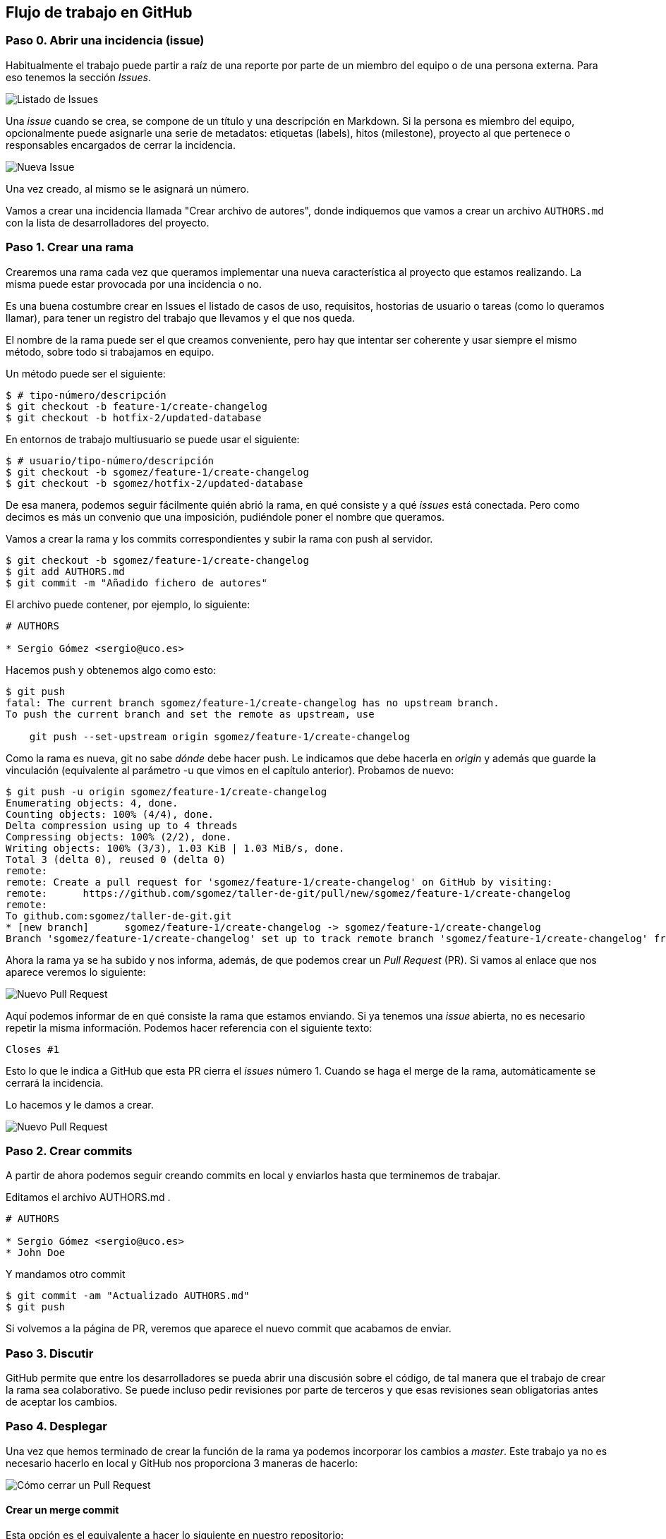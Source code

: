 == Flujo de trabajo en GitHub

=== Paso 0. Abrir una incidencia (issue)

Habitualmente el trabajo puede partir a raíz de una reporte por parte de
un miembro del equipo o de una persona externa. Para eso tenemos la
sección _Issues_.

image::github-issues-list.png[Listado de Issues]

Una _issue_ cuando se crea, se compone de un título y una descripción en
Markdown. Si la persona es miembro del equipo, opcionalmente puede
asignarle una serie de metadatos: etiquetas (labels), hitos (milestone),
proyecto al que pertenece o responsables encargados de cerrar la
incidencia.

image::github-issues-new.png[Nueva Issue]

Una vez creado, al mismo se le asignará un número.

[example]
====
Vamos a crear una incidencia llamada "Crear archivo de autores", donde indiquemos que vamos a crear un archivo `AUTHORS.md` con
la lista de desarrolladores del proyecto.
====

=== Paso 1. Crear una rama

Crearemos una rama cada vez que queramos implementar una nueva
característica al proyecto que estamos realizando. La misma puede estar
provocada por una incidencia o no.

[tip]
====
Es una buena costumbre crear en Issues el listado de casos de uso,
requisitos, hostorias de usuario o tareas (como lo queramos llamar),
para tener un registro del trabajo que llevamos y el que nos queda.
====

El nombre de la rama puede ser el que creamos conveniente, pero hay que
intentar ser coherente y usar siempre el mismo método, sobre todo si
trabajamos en equipo.

Un método puede ser el siguiente:

....
$ # tipo-número/descripción
$ git checkout -b feature-1/create-changelog
$ git checkout -b hotfix-2/updated-database
....

En entornos de trabajo multiusuario se puede usar el siguiente:

....
$ # usuario/tipo-número/descripción
$ git checkout -b sgomez/feature-1/create-changelog
$ git checkout -b sgomez/hotfix-2/updated-database
....

De esa manera, podemos seguir fácilmente quién abrió la rama, en qué
consiste y a qué _issues_ está conectada. Pero como decimos es más un
convenio que una imposición, pudiéndole poner el nombre que queramos.

Vamos a crear la rama y los commits correspondientes y subir la rama con
push al servidor.

....
$ git checkout -b sgomez/feature-1/create-changelog
$ git add AUTHORS.md
$ git commit -m "Añadido fichero de autores"
....

El archivo puede contener, por ejemplo, lo siguiente:

....
# AUTHORS

* Sergio Gómez <sergio@uco.es>
....

Hacemos push y obtenemos algo como esto:

....
$ git push
fatal: The current branch sgomez/feature-1/create-changelog has no upstream branch.
To push the current branch and set the remote as upstream, use

    git push --set-upstream origin sgomez/feature-1/create-changelog
....

Como la rama es nueva, git no sabe _dónde_ debe hacer push. Le indicamos
que debe hacerla en _origin_ y además que guarde la vinculación
(equivalente al parámetro -u que vimos en el capítulo anterior).
Probamos de nuevo:

....
$ git push -u origin sgomez/feature-1/create-changelog
Enumerating objects: 4, done.
Counting objects: 100% (4/4), done.
Delta compression using up to 4 threads
Compressing objects: 100% (2/2), done.
Writing objects: 100% (3/3), 1.03 KiB | 1.03 MiB/s, done.
Total 3 (delta 0), reused 0 (delta 0)
remote:
remote: Create a pull request for 'sgomez/feature-1/create-changelog' on GitHub by visiting:
remote:      https://github.com/sgomez/taller-de-git/pull/new/sgomez/feature-1/create-changelog
remote:
To github.com:sgomez/taller-de-git.git
* [new branch]      sgomez/feature-1/create-changelog -> sgomez/feature-1/create-changelog
Branch 'sgomez/feature-1/create-changelog' set up to track remote branch 'sgomez/feature-1/create-changelog' from 'origin'.
....

Ahora la rama ya se ha subido y nos informa, además, de que podemos
crear un _Pull Request_ (PR). Si vamos al enlace que nos aparece veremos
lo siguiente:

image::github-flow-pr.png[Nuevo Pull Request]

Aquí podemos informar de en qué consiste la rama que estamos enviando.
Si ya tenemos una _issue_ abierta, no es necesario repetir la misma
información. Podemos hacer referencia con el siguiente texto:

....
Closes #1
....

Esto lo que le indica a GitHub que esta PR cierra el _issues_ número 1.
Cuando se haga el merge de la rama, automáticamente se cerrará la
incidencia.

Lo hacemos y le damos a crear.

image::github-flow-pr-created.png[Nuevo Pull Request]

=== Paso 2. Crear commits

A partir de ahora podemos seguir creando commits en local y enviarlos
hasta que terminemos de trabajar.

Editamos el archivo AUTHORS.md .

....
# AUTHORS

* Sergio Gómez <sergio@uco.es>
* John Doe
....

Y mandamos otro commit

....
$ git commit -am "Actualizado AUTHORS.md"
$ git push
....

Si volvemos a la página de PR, veremos que aparece el nuevo commit que
acabamos de enviar.

=== Paso 3. Discutir

GitHub permite que entre los desarrolladores se pueda abrir una
discusión sobre el código, de tal manera que el trabajo de crear la rama
sea colaborativo. Se puede incluso pedir revisiones por parte de
terceros y que esas revisiones sean obligatorias antes de aceptar los
cambios.

=== Paso 4. Desplegar

Una vez que hemos terminado de crear la función de la rama ya podemos
incorporar los cambios a _master_. Este trabajo ya no es necesario
hacerlo en local y GitHub nos proporciona 3 maneras de hacerlo:

image::github-flow-merge.png[Cómo cerrar un Pull Request]

==== Crear un merge commit

Esta opción es el equivalente a hacer lo siguiente en nuestro
repositorio:

....
$ git checkout master
$ git merge --no-ff sgomez/feature-1/create-changelog
$ git push
....

Es decir, el equivalente a hacer un merge entre nuestra rama y master.

NOTE: GitHub siempre desactiva el _fast forward_.

==== Crear un rebase y merge

Esta opción es el equivalente a hacer lo siguiente en nuestro
repositorio

....
$ git rebase master
$ git checkout master
$ git merge --no-ff sgomez/feature-1/create-changelog
$ git push
....

Es decir, nos aseguramos de que nuestra rama está al final de _master_
haciendo _rebase_, como vimos en el capítulo de ramas, y posteriormente
se hace el merge.

==== Crear un squash commit y un merge

Esta opción es el equivalente a hacer lo siguiente en nuestro
repositorio:

....
$ git checkout master
$ git merge --squash sgomez/feature-1/create-changelog
$ git push
....

Esta opción es algo especial. En vez de aplicar cada uno de los commits
en la rama master, ya sea directamente (_fast forward_) o no, lo que
hace es crear un solo commit con los cambios de todos los commits de la
rama. El efecto final es como si en la rama solo hubiera producido un
solo commit.

Vamos a seleccionar este último (squash and merge) y le damos al botón
para activarlo. Nos saldrá una caja para que podamos crear una
descripción del commit y le damos a confirmar.

image::github-flow-merged.png[Pull Request cerrado]

Ya hemos terminado y nos aparecerá una opción para borrar la rama, lo
más recomendado para no tener ramas obsoletas.

Las consecuencias de esta acción son las siguientes:

[arabic]
. El PR aparecerá como estado _merged_ y en la lista de PR como cerrado.
. El _issue_ que abrimos se habrá cerrado automáticamente.
. En el listado de commits aparecerá solo uno con un enlace al PR (en
vez de los dos commits que hicimos).

=== Paso 5. Sincronizar

Hemos cambiado el repositorio en GitHub, pero nuestra rama master no
contiene los mismos cambios que el de origin. Así que nos toca
sincronizar y borrar la rama obsoleta:

....
$ git checkout master
$ git pull --rebase --autostash
$ git branch -D sgomez/feature-1/create-changelog
....

[NOTE]
====
¿Por qué _squash and merge_ y no un _merge_ o _rebase_? De nuevo
depende de los gustos de cada equipo de desarrollo. Las características de _squash_ es que elimina (relativamente) rastros de errores intermedios mientras se implementaba la rama, deja menos commits en la rama _master_ y nos enlace al PR donde se implementaron los cambios.

Para algunas personas estas características son unas ventajas, para otras no. Lo mejor es experimentar cada opción y cada uno decida
como quiere trabajar.
====
